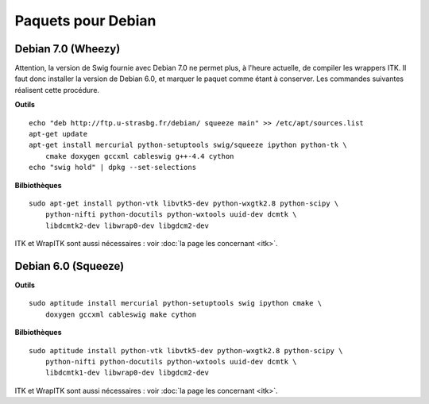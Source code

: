 Paquets pour Debian
===================

Debian 7.0 (Wheezy)
-------------------

Attention, la version de Swig fournie avec Debian 7.0 ne permet plus, à 
l'heure actuelle, de compiler les wrappers ITK. Il faut donc installer la 
version de Debian 6.0, et marquer le paquet comme étant à conserver. Les
commandes suivantes réalisent cette procédure.

**Outils** ::

    echo "deb http://ftp.u-strasbg.fr/debian/ squeeze main" >> /etc/apt/sources.list
    apt-get update
    apt-get install mercurial python-setuptools swig/squeeze ipython python-tk \
        cmake doxygen gccxml cableswig g++-4.4 cython
    echo "swig hold" | dpkg --set-selections

**Bilbiothèques** ::

    sudo apt-get install python-vtk libvtk5-dev python-wxgtk2.8 python-scipy \
        python-nifti python-docutils python-wxtools uuid-dev dcmtk \
        libdcmtk2-dev libwrap0-dev libgdcm2-dev

ITK et WrapITK sont aussi nécessaires : voir :doc:`la page les concernant <itk>`.

Debian 6.0 (Squeeze)
--------------------

**Outils** ::

    sudo aptitude install mercurial python-setuptools swig ipython cmake \
        doxygen gccxml cableswig make cython

**Bilbiothèques** ::

    sudo aptitude install python-vtk libvtk5-dev python-wxgtk2.8 python-scipy \
        python-nifti python-docutils python-wxtools uuid-dev dcmtk \
        libdcmtk1-dev libwrap0-dev libgdcm2-dev


ITK et WrapITK sont aussi nécessaires : voir :doc:`la page les concernant <itk>`.
